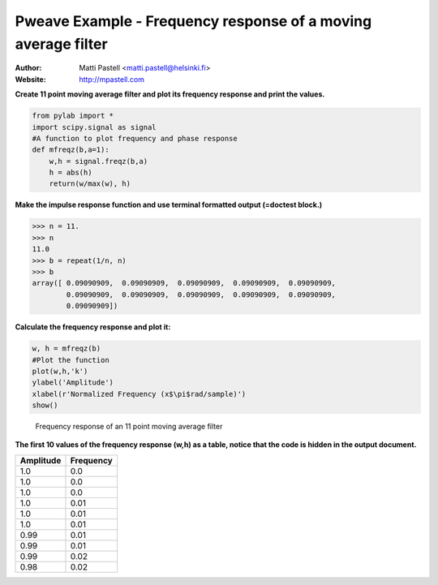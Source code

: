 Pweave Example - Frequency response of a moving average filter
==============================================================

:Author: Matti Pastell <matti.pastell@helsinki.fi>
:Website: http://mpastell.com

**Create 11 point moving average filter and plot its frequency response and print the values.**


.. code-block:: python

    from pylab import *
    import scipy.signal as signal
    #A function to plot frequency and phase response
    def mfreqz(b,a=1):
        w,h = signal.freqz(b,a)
        h = abs(h)
        return(w/max(w), h)



**Make the impulse response function and use terminal formatted output (=doctest block.)**


.. code-block:: python

    >>> n = 11.
    >>> n
    11.0
    >>> b = repeat(1/n, n)
    >>> b
    array([ 0.09090909,  0.09090909,  0.09090909,  0.09090909,  0.09090909,
            0.09090909,  0.09090909,  0.09090909,  0.09090909,  0.09090909,
            0.09090909])
    



**Calculate the frequency response and plot it:**


.. code-block:: python

    w, h = mfreqz(b)
    #Plot the function
    plot(w,h,'k')
    ylabel('Amplitude')
    xlabel(r'Normalized Frequency (x$\pi$rad/sample)')
    show()

.. figure:: _static/ma_figure3_1.*
   :width: 15 cm

   Frequency response of an 11 point moving average filter




**The first 10 values of the frequency response (w,h) as a table, notice that the code is hidden in the output document.**

.. csv-table::
   :header: "Amplitude", "Frequency"



   1.0 , 0.0
   1.0 , 0.0
   1.0 , 0.0
   1.0 , 0.01
   1.0 , 0.01
   1.0 , 0.01
   0.99 , 0.01
   0.99 , 0.01
   0.99 , 0.02
   0.98 , 0.02

